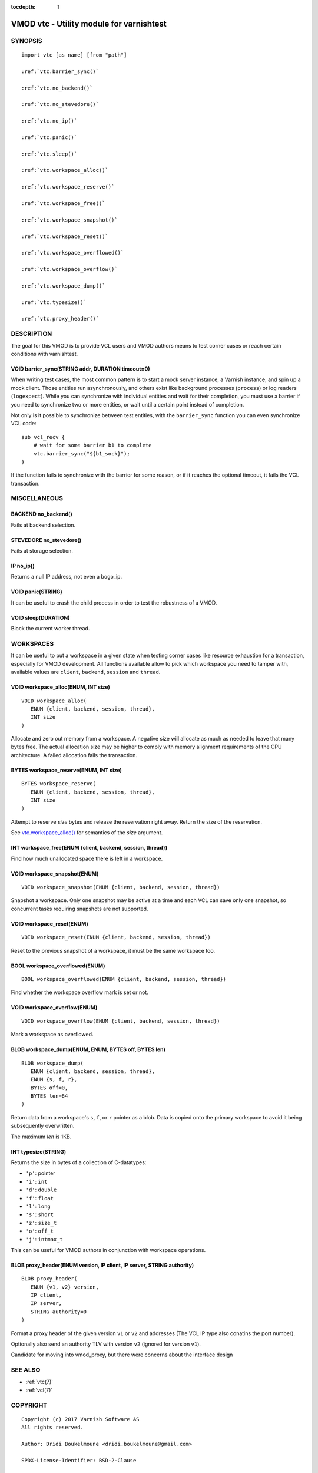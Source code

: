 ..
.. NB:  This file is machine generated, DO NOT EDIT!
..
.. Edit ./vmod_vtc.vcc and run make instead
..


:tocdepth: 1


.. _vmod_vtc(3):

=========================================
VMOD vtc - Utility module for varnishtest
=========================================

SYNOPSIS
========

.. parsed-literal::

  import vtc [as name] [from "path"]
  
  :ref:`vtc.barrier_sync()`
   
  :ref:`vtc.no_backend()`
   
  :ref:`vtc.no_stevedore()`
   
  :ref:`vtc.no_ip()`
   
  :ref:`vtc.panic()`
   
  :ref:`vtc.sleep()`
   
  :ref:`vtc.workspace_alloc()`
   
  :ref:`vtc.workspace_reserve()`
   
  :ref:`vtc.workspace_free()`
   
  :ref:`vtc.workspace_snapshot()`
   
  :ref:`vtc.workspace_reset()`
   
  :ref:`vtc.workspace_overflowed()`
   
  :ref:`vtc.workspace_overflow()`
   
  :ref:`vtc.workspace_dump()`
   
  :ref:`vtc.typesize()`
   
  :ref:`vtc.proxy_header()`
   
DESCRIPTION
===========

The goal for this VMOD is to provide VCL users and VMOD authors means to
test corner cases or reach certain conditions with varnishtest.

.. _vtc.barrier_sync():

VOID barrier_sync(STRING addr, DURATION timeout=0)
--------------------------------------------------

When writing test cases, the most common pattern is to start a mock server
instance, a Varnish instance, and spin up a mock client. Those entities run
asynchronously, and others exist like background processes (``process``) or
log readers (``logexpect``). While you can synchronize with individual
entities and wait for their completion, you must use a barrier if you need
to synchronize two or more entities, or wait until a certain point instead
of completion.

Not only is it possible to synchronize between test entities, with the
``barrier_sync`` function you can even synchronize VCL code::

    sub vcl_recv {
	# wait for some barrier b1 to complete
	vtc.barrier_sync("${b1_sock}");
    }

If the function fails to synchronize with the barrier for some reason, or if
it reaches the optional timeout, it fails the VCL transaction.

MISCELLANEOUS
=============

.. _vtc.no_backend():

BACKEND no_backend()
--------------------

Fails at backend selection.

.. _vtc.no_stevedore():

STEVEDORE no_stevedore()
------------------------

Fails at storage selection.

.. _vtc.no_ip():

IP no_ip()
----------

Returns a null IP address, not even a bogo_ip.

.. _vtc.panic():

VOID panic(STRING)
------------------

It can be useful to crash the child process in order to test the robustness
of a VMOD.

.. _vtc.sleep():

VOID sleep(DURATION)
--------------------

Block the current worker thread.

WORKSPACES
==========

It can be useful to put a workspace in a given state when testing corner
cases like resource exhaustion for a transaction, especially for VMOD
development. All functions available allow to pick which workspace you
need to tamper with, available values are ``client``, ``backend``, ``session``
and ``thread``.

.. _vtc.workspace_alloc():

VOID workspace_alloc(ENUM, INT size)
------------------------------------

::

   VOID workspace_alloc(
      ENUM {client, backend, session, thread},
      INT size
   )

Allocate and zero out memory from a workspace. A negative size will allocate
as much as needed to leave that many bytes free. The actual allocation size
may be higher to comply with memory alignment requirements of the CPU
architecture. A failed allocation fails the transaction.

.. _vtc.workspace_reserve():

BYTES workspace_reserve(ENUM, INT size)
---------------------------------------

::

   BYTES workspace_reserve(
      ENUM {client, backend, session, thread},
      INT size
   )

Attempt to reserve *size* bytes and release the reservation right
away. Return the size of the reservation.

See `vtc.workspace_alloc()`_ for semantics of the *size* argument.

.. _vtc.workspace_free():

INT workspace_free(ENUM {client, backend, session, thread})
-----------------------------------------------------------

Find how much unallocated space there is left in a workspace.

.. _vtc.workspace_snapshot():

VOID workspace_snapshot(ENUM)
-----------------------------

::

   VOID workspace_snapshot(ENUM {client, backend, session, thread})

Snapshot a workspace. Only one snapshot may be active at a time and
each VCL can save only one snapshot, so concurrent tasks requiring
snapshots are not supported.

.. _vtc.workspace_reset():

VOID workspace_reset(ENUM)
--------------------------

::

   VOID workspace_reset(ENUM {client, backend, session, thread})

Reset to the previous snapshot of a workspace, it must be the same workspace
too.

.. _vtc.workspace_overflowed():

BOOL workspace_overflowed(ENUM)
-------------------------------

::

   BOOL workspace_overflowed(ENUM {client, backend, session, thread})

Find whether the workspace overflow mark is set or not.

.. _vtc.workspace_overflow():

VOID workspace_overflow(ENUM)
-----------------------------

::

   VOID workspace_overflow(ENUM {client, backend, session, thread})

Mark a workspace as overflowed.

.. _vtc.workspace_dump():

BLOB workspace_dump(ENUM, ENUM, BYTES off, BYTES len)
-----------------------------------------------------

::

   BLOB workspace_dump(
      ENUM {client, backend, session, thread},
      ENUM {s, f, r},
      BYTES off=0,
      BYTES len=64
   )

Return data from a workspace's ``s``, ``f``, or ``r`` pointer as a
blob. Data is copied onto the primary workspace to avoid it being
subsequently overwritten.

The maximum *len* is 1KB.

.. _vtc.typesize():

INT typesize(STRING)
--------------------

Returns the size in bytes of a collection of C-datatypes:

* ``'p'``: pointer
* ``'i'``: ``int``
* ``'d'``: ``double``
* ``'f'``: ``float``
* ``'l'``: ``long``
* ``'s'``: ``short``
* ``'z'``: ``size_t``
* ``'o'``: ``off_t``
* ``'j'``: ``intmax_t``

This can be useful for VMOD authors in conjunction with workspace operations.

.. _vtc.proxy_header():

BLOB proxy_header(ENUM version, IP client, IP server, STRING authority)
-----------------------------------------------------------------------

::

   BLOB proxy_header(
      ENUM {v1, v2} version,
      IP client,
      IP server,
      STRING authority=0
   )

Format a proxy header of the given version ``v1`` or ``v2`` and
addresses (The VCL IP type also conatins the port number).

Optionally also send an authority TLV with version ``v2`` (ignored for
version ``v1``).

Candidate for moving into vmod_proxy, but there were concerns about
the interface design

SEE ALSO
========

* :ref:`vtc(7)`
* :ref:`vcl(7)`

COPYRIGHT
=========

::

  Copyright (c) 2017 Varnish Software AS
  All rights reserved.
 
  Author: Dridi Boukelmoune <dridi.boukelmoune@gmail.com>
 
  SPDX-License-Identifier: BSD-2-Clause
 
  Redistribution and use in source and binary forms, with or without
  modification, are permitted provided that the following conditions
  are met:
  1. Redistributions of source code must retain the above copyright
     notice, this list of conditions and the following disclaimer.
  2. Redistributions in binary form must reproduce the above copyright
     notice, this list of conditions and the following disclaimer in the
     documentation and/or other materials provided with the distribution.
 
  THIS SOFTWARE IS PROVIDED BY THE AUTHOR AND CONTRIBUTORS ``AS IS'' AND
  ANY EXPRESS OR IMPLIED WARRANTIES, INCLUDING, BUT NOT LIMITED TO, THE
  IMPLIED WARRANTIES OF MERCHANTABILITY AND FITNESS FOR A PARTICULAR PURPOSE
  ARE DISCLAIMED.  IN NO EVENT SHALL AUTHOR OR CONTRIBUTORS BE LIABLE
  FOR ANY DIRECT, INDIRECT, INCIDENTAL, SPECIAL, EXEMPLARY, OR CONSEQUENTIAL
  DAMAGES (INCLUDING, BUT NOT LIMITED TO, PROCUREMENT OF SUBSTITUTE GOODS
  OR SERVICES; LOSS OF USE, DATA, OR PROFITS; OR BUSINESS INTERRUPTION)
  HOWEVER CAUSED AND ON ANY THEORY OF LIABILITY, WHETHER IN CONTRACT, STRICT
  LIABILITY, OR TORT (INCLUDING NEGLIGENCE OR OTHERWISE) ARISING IN ANY WAY
  OUT OF THE USE OF THIS SOFTWARE, EVEN IF ADVISED OF THE POSSIBILITY OF
  SUCH DAMAGE.
